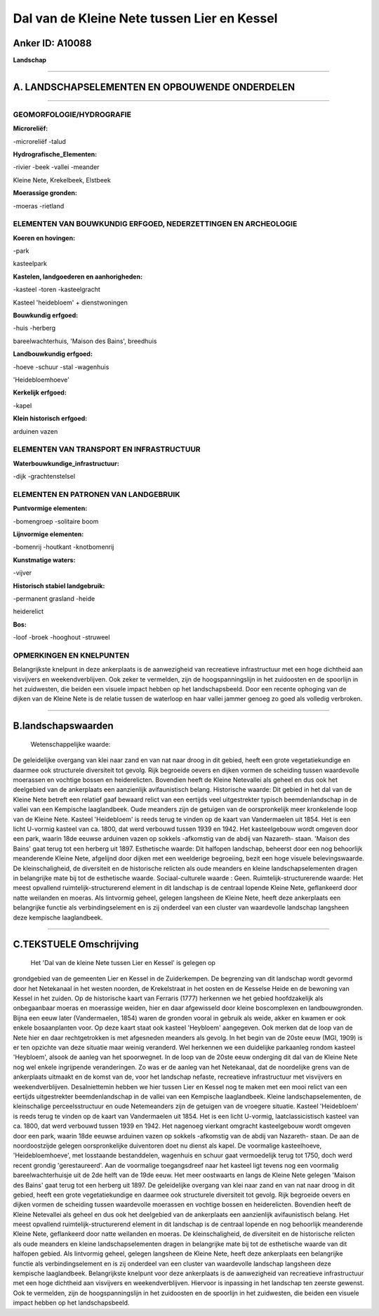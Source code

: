 Dal van de Kleine Nete tussen Lier en Kessel
============================================

Anker ID: A10088
----------------

**Landschap**

--------------

A. LANDSCHAPSELEMENTEN EN OPBOUWENDE ONDERDELEN
-----------------------------------------------

--------------

GEOMORFOLOGIE/HYDROGRAFIE
~~~~~~~~~~~~~~~~~~~~~~~~~

**Microreliëf:**

-microreliëf
-talud

 
**Hydrografische\_Elementen:**

-rivier
-beek
-vallei
-meander

 
Kleine Nete, Krekelbeek, Elstbeek

**Moerassige gronden:**

-moeras
-rietland

 

ELEMENTEN VAN BOUWKUNDIG ERFGOED, NEDERZETTINGEN EN ARCHEOLOGIE
~~~~~~~~~~~~~~~~~~~~~~~~~~~~~~~~~~~~~~~~~~~~~~~~~~~~~~~~~~~~~~~

**Koeren en hovingen:**

-park

 
kasteelpark

**Kastelen, landgoederen en aanhorigheden:**

-kasteel
-toren
-kasteelgracht

 
Kasteel 'heidebloem' + dienstwoningen

**Bouwkundig erfgoed:**

-huis
-herberg

 
bareelwachterhuis, 'Maison des Bains', breedhuis

**Landbouwkundig erfgoed:**

-hoeve
-schuur
-stal
-wagenhuis

 
'Heidebloemhoeve'

**Kerkelijk erfgoed:**

-kapel

 
**Klein historisch erfgoed:**

 
arduinen vazen

ELEMENTEN VAN TRANSPORT EN INFRASTRUCTUUR
~~~~~~~~~~~~~~~~~~~~~~~~~~~~~~~~~~~~~~~~~

**Waterbouwkundige\_infrastructuur:**

-dijk
-grachtenstelsel

 

ELEMENTEN EN PATRONEN VAN LANDGEBRUIK
~~~~~~~~~~~~~~~~~~~~~~~~~~~~~~~~~~~~~

**Puntvormige elementen:**

-bomengroep
-solitaire boom

 
**Lijnvormige elementen:**

-bomenrij
-houtkant
-knotbomenrij

**Kunstmatige waters:**

-vijver

 
**Historisch stabiel landgebruik:**

-permanent grasland
-heide

 
heiderelict

**Bos:**

-loof
-broek
-hooghout
-struweel

 

OPMERKINGEN EN KNELPUNTEN
~~~~~~~~~~~~~~~~~~~~~~~~~

Belangrijkste knelpunt in deze ankerplaats is de aanwezigheid van
recreatieve infrastructuur met een hoge dichtheid aan visvijvers en
weekendverblijven. Ook zeker te vermelden, zijn de hoogspanningslijn in
het zuidoosten en de spoorlijn in het zuidwesten, die beiden een visuele
impact hebben op het landschapsbeeld. Door een recente ophoging van de
dijken van de Kleine Nete is de relatie tussen de waterloop en haar
vallei jammer genoeg zo goed als volledig verbroken.

--------------

B.landschapswaarden
-------------------

 Wetenschappelijke waarde:
De geleidelijke overgang van klei naar zand en van nat naar droog in
dit gebied, heeft een grote vegetatiekundige en daarmee ook structurele
diversiteit tot gevolg. Rijk begroeide oevers en dijken vormen de
scheiding tussen waardevolle moerassen en vochtige bossen en
heiderelicten. Bovendien heeft de Kleine Netevallei als geheel en dus
ook het deelgebied van de ankerplaats een aanzienlijk avifaunistisch
belang.
Historische waarde:
Dit gebied in het dal van de Kleine Nete betreft een relatief gaaf
bewaard relict van een eertijds veel uitgestrekter typisch
beemdenlandschap in de vallei van een Kempische laaglandbeek. Oude
meanders zijn de getuigen van de oorspronkelijk meer kronkelende loop
van de Kleine Nete. Kasteel 'Heidebloem' is reeds terug te vinden op de
kaart van Vandermaelen uit 1854. Het is een licht U-vormig kasteel van
ca. 1800, dat werd verbouwd tussen 1939 en 1942. Het kasteelgebouw wordt
omgeven door een park, waarin 18de eeuwse arduinen vazen op sokkels
-afkomstig van de abdij van Nazareth- staan. 'Maison des Bains' gaat
terug tot een herberg uit 1897.
Esthetische waarde: Dit halfopen landschap, beheerst door een nog
behoorlijk meanderende Kleine Nete, afgelijnd door dijken met een
weelderige begroeiing, bezit een hoge visuele belevingswaarde. De
kleinschaligheid, de diversiteit en de historische relicten als oude
meanders en kleine landschapselementen dragen in belangrijke mate bij
tot de esthetische waarde.
Sociaal-culturele waarde : Geen.
Ruimtelijk-structurerende waarde:
Het meest opvallend ruimtelijk-structurerend element in dit landschap
is de centraal lopende Kleine Nete, geflankeerd door natte weilanden en
moeras. Als lintvormig geheel, gelegen langsheen de Kleine Nete, heeft
deze ankerplaats een belangrijke functie als verbindingselement en is
zij onderdeel van een cluster van waardevolle landschap langsheen deze
kempische laaglandbeek.

--------------

C.TEKSTUELE Omschrijving
------------------------

 Het 'Dal van de kleine Nete tussen Lier en Kessel' is gelegen op
grondgebied van de gemeenten Lier en Kessel in de Zuiderkempen. De
begrenzing van dit landschap wordt gevormd door het Netekanaal in het
westen noorden, de Krekelstraat in het oosten en de Kesselse Heide en de
bewoning van Kessel in het zuiden. Op de historische kaart van Ferraris
(1777) herkennen we het gebied hoofdzakelijk als onbegaanbaar moeras en
moerassige weiden, hier en daar afgewisseld door kleine boscomplexen en
landbouwgronden. Bijna een eeuw later (Vandermaelen, 1854) waren de
gronden vooral in gebruik als weide, akker en kwamen er ook enkele
bosaanplanten voor. Op deze kaart staat ook kasteel 'Heybloem'
aangegeven. Ook merken dat de loop van de Nete hier en daar
rechtgetrokken is met afgesneden meanders als gevolg. In het begin van
de 20ste eeuw (MGI, 1909) is er ten opzichte van deze situatie maar
weinig veranderd. Wel herkennen we een duidelijke parkaanleg rondom
kasteel 'Heybloem', alsook de aanleg van het spoorwegnet. In de loop van
de 20ste eeuw onderging dit dal van de Kleine Nete nog wel enkele
ingrijpende veranderingen. Zo was er de aanleg van het Netekanaal, dat
de noordelijke grens van de ankerplaats uitmaakt en de komst van de,
voor het landschap nefaste, recreatieve infrastructuur met visvijvers en
weekendverblijven. Desalniettemin hebben we hier tussen Lier en Kessel
nog te maken met een mooi relict van een eertijds uitgestrekter
beemdenlandschap in de vallei van een Kempische laaglandbeek. Kleine
landschapselementen, de kleinschalige perceelsstructuur en oude
Netemeanders zijn de getuigen van de vroegere situatie. Kasteel
'Heidebloem' is reeds terug te vinden op de kaart van Vandermaelen uit
1854. Het is een licht U-vormig, laatclassicistisch kasteel van ca.
1800, dat werd verbouwd tussen 1939 en 1942. Het nagenoeg vierkant
omgracht kasteelgebouw wordt omgeven door een park, waarin 18de eeuwse
arduinen vazen op sokkels -afkomstig van de abdij van Nazareth- staan.
De aan de noordoostzijde gelegen oorspronkelijke duiventoren doet nu
dienst als kapel. De voormalige kasteelhoeve, 'Heidebloemhoeve', met
losstaande bestanddelen, wagenhuis en schuur gaat vermoedelijk terug tot
1750, doch werd recent grondig 'gerestaureerd'. Aan de voormalige
toegangsdreef naar het kasteel ligt tevens nog een voormalig
bareelwachterhuisje uit de 2de helft van de 19de eeuw. Het meer
oostwaarts en langs de Kleine Nete gelegen 'Maison des Bains' gaat terug
tot een herberg uit 1897. De geleidelijke overgang van klei naar zand en
van nat naar droog in dit gebied, heeft een grote vegetatiekundige en
daarmee ook structurele diversiteit tot gevolg. Rijk begroeide oevers en
dijken vormen de scheiding tussen waardevolle moerassen en vochtige
bossen en heiderelicten. Bovendien heeft de Kleine Netevallei als geheel
en dus ook het deelgebied van de ankerplaats een aanzienlijk
avifaunistisch belang. Het meest opvallend ruimtelijk-structurerend
element in dit landschap is de centraal lopende en nog behoorlijk
meanderende Kleine Nete, geflankeerd door natte weilanden en moeras. De
kleinschaligheid, de diversiteit en de historische relicten als oude
meanders en kleine landschapselementen dragen in belangrijke mate bij
tot de esthetische waarde van dit halfopen gebied. Als lintvormig
geheel, gelegen langsheen de Kleine Nete, heeft deze ankerplaats een
belangrijke functie als verbindingselement en is zij onderdeel van een
cluster van waardevolle landschap langsheen deze kempische laaglandbeek.
Belangrijkste knelpunt voor deze ankerplaats is de aanwezigheid van
recreatieve infrastructuur met een hoge dichtheid aan visvijvers en
weekendverblijven. Hiervoor is inpassing in het landschap ten zeerste
gewenst. Ook te vermelden, zijn de hoogspanningslijn in het zuidoosten
en de spoorlijn in het zuidwesten, die beiden een visuele impact hebben
op het landschapsbeeld.
